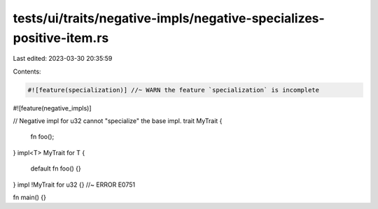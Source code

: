 tests/ui/traits/negative-impls/negative-specializes-positive-item.rs
====================================================================

Last edited: 2023-03-30 20:35:59

Contents:

.. code-block:: rs

    #![feature(specialization)] //~ WARN the feature `specialization` is incomplete
#![feature(negative_impls)]

// Negative impl for u32 cannot "specialize" the base impl.
trait MyTrait {
    fn foo();
}
impl<T> MyTrait for T {
    default fn foo() {}
}
impl !MyTrait for u32 {} //~ ERROR E0751

fn main() {}


